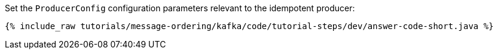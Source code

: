 Set the `ProducerConfig` configuration parameters relevant to the idempotent producer:

+++++
<pre class="snippet"><code class="bash">{% include_raw tutorials/message-ordering/kafka/code/tutorial-steps/dev/answer-code-short.java %}</code></pre>
+++++
